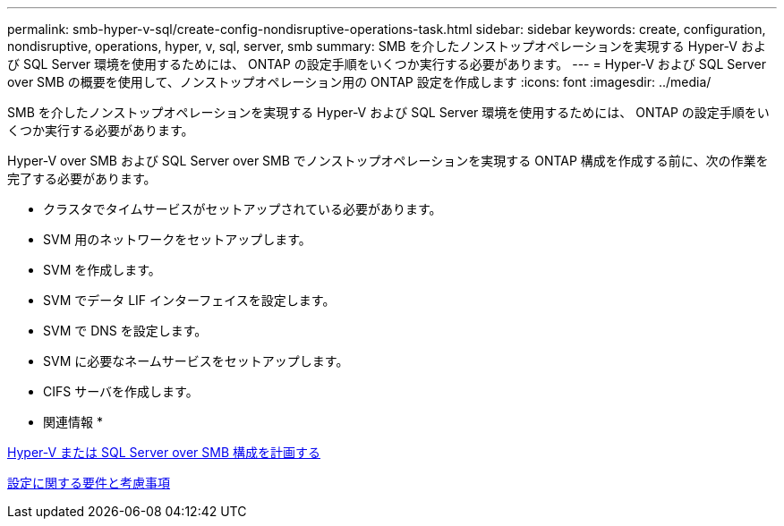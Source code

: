 ---
permalink: smb-hyper-v-sql/create-config-nondisruptive-operations-task.html 
sidebar: sidebar 
keywords: create, configuration, nondisruptive, operations, hyper, v, sql, server, smb 
summary: SMB を介したノンストップオペレーションを実現する Hyper-V および SQL Server 環境を使用するためには、 ONTAP の設定手順をいくつか実行する必要があります。 
---
= Hyper-V および SQL Server over SMB の概要を使用して、ノンストップオペレーション用の ONTAP 設定を作成します
:icons: font
:imagesdir: ../media/


[role="lead"]
SMB を介したノンストップオペレーションを実現する Hyper-V および SQL Server 環境を使用するためには、 ONTAP の設定手順をいくつか実行する必要があります。

Hyper-V over SMB および SQL Server over SMB でノンストップオペレーションを実現する ONTAP 構成を作成する前に、次の作業を完了する必要があります。

* クラスタでタイムサービスがセットアップされている必要があります。
* SVM 用のネットワークをセットアップします。
* SVM を作成します。
* SVM でデータ LIF インターフェイスを設定します。
* SVM で DNS を設定します。
* SVM に必要なネームサービスをセットアップします。
* CIFS サーバを作成します。


* 関連情報 *

xref:planning-config-concept.adoc[Hyper-V または SQL Server over SMB 構成を計画する]

xref:config-requirements-concept.adoc[設定に関する要件と考慮事項]
